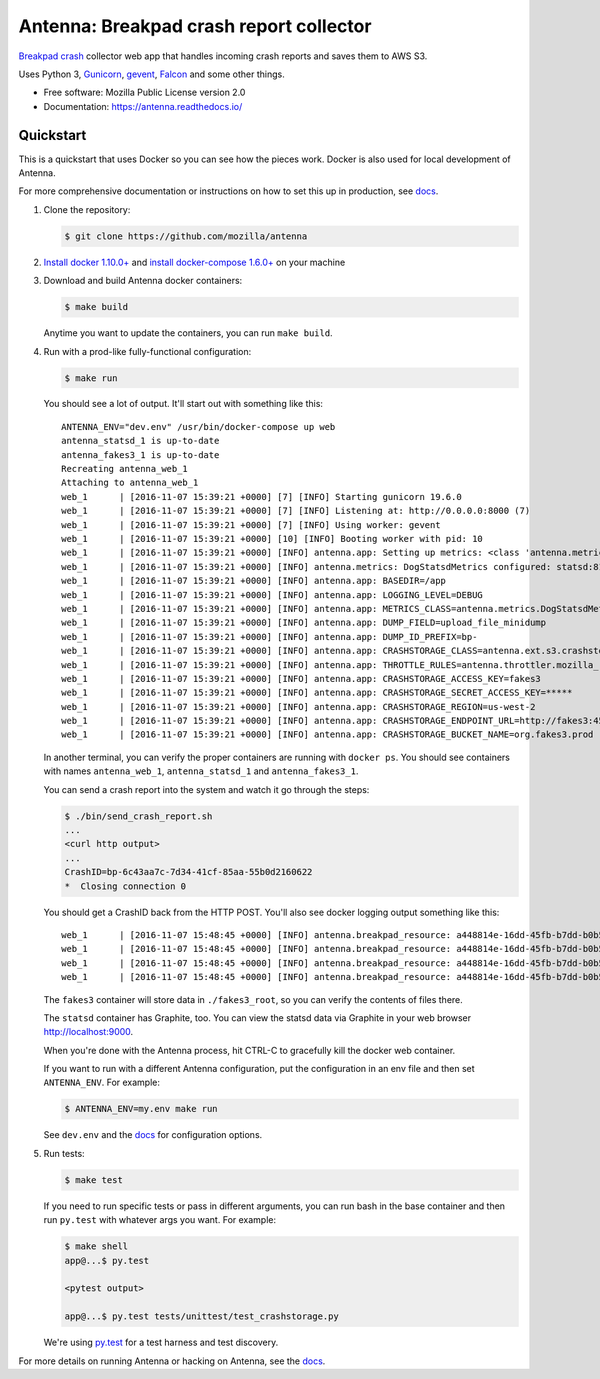 ========================================
Antenna: Breakpad crash report collector
========================================

`Breakpad crash <https://chromium.googlesource.com/breakpad/breakpad>`_
collector web app that handles incoming crash reports and saves them
to AWS S3.

Uses Python 3, `Gunicorn <http://gunicorn.org/>`_, `gevent
<http://www.gevent.org/>`_, `Falcon <https://falconframework.org/>`_ and some
other things.

* Free software: Mozilla Public License version 2.0
* Documentation: https://antenna.readthedocs.io/


Quickstart
==========

This is a quickstart that uses Docker so you can see how the pieces work. Docker
is also used for local development of Antenna.

For more comprehensive documentation or instructions on how to set this up in
production, see docs_.

1. Clone the repository:

   .. code-block:: shell

      $ git clone https://github.com/mozilla/antenna


2. `Install docker 1.10.0+ <https://docs.docker.com/engine/installation/>`_ and
   `install docker-compose 1.6.0+ <https://docs.docker.com/compose/install/>`_
   on your machine

3. Download and build Antenna docker containers:

   .. code-block:: shell

      $ make build


   Anytime you want to update the containers, you can run ``make build``.

4. Run with a prod-like fully-functional configuration:

   .. code-block:: shell

      $ make run


   You should see a lot of output. It'll start out with something like this::

      ANTENNA_ENV="dev.env" /usr/bin/docker-compose up web
      antenna_statsd_1 is up-to-date
      antenna_fakes3_1 is up-to-date
      Recreating antenna_web_1
      Attaching to antenna_web_1
      web_1      | [2016-11-07 15:39:21 +0000] [7] [INFO] Starting gunicorn 19.6.0
      web_1      | [2016-11-07 15:39:21 +0000] [7] [INFO] Listening at: http://0.0.0.0:8000 (7)
      web_1      | [2016-11-07 15:39:21 +0000] [7] [INFO] Using worker: gevent
      web_1      | [2016-11-07 15:39:21 +0000] [10] [INFO] Booting worker with pid: 10
      web_1      | [2016-11-07 15:39:21 +0000] [INFO] antenna.app: Setting up metrics: <class 'antenna.metrics.DogStatsdMetrics'>
      web_1      | [2016-11-07 15:39:21 +0000] [INFO] antenna.metrics: DogStatsdMetrics configured: statsd:8125 mcboatface
      web_1      | [2016-11-07 15:39:21 +0000] [INFO] antenna.app: BASEDIR=/app
      web_1      | [2016-11-07 15:39:21 +0000] [INFO] antenna.app: LOGGING_LEVEL=DEBUG
      web_1      | [2016-11-07 15:39:21 +0000] [INFO] antenna.app: METRICS_CLASS=antenna.metrics.DogStatsdMetrics
      web_1      | [2016-11-07 15:39:21 +0000] [INFO] antenna.app: DUMP_FIELD=upload_file_minidump
      web_1      | [2016-11-07 15:39:21 +0000] [INFO] antenna.app: DUMP_ID_PREFIX=bp-
      web_1      | [2016-11-07 15:39:21 +0000] [INFO] antenna.app: CRASHSTORAGE_CLASS=antenna.ext.s3.crashstorage.S3CrashStorage
      web_1      | [2016-11-07 15:39:21 +0000] [INFO] antenna.app: THROTTLE_RULES=antenna.throttler.mozilla_rules
      web_1      | [2016-11-07 15:39:21 +0000] [INFO] antenna.app: CRASHSTORAGE_ACCESS_KEY=fakes3
      web_1      | [2016-11-07 15:39:21 +0000] [INFO] antenna.app: CRASHSTORAGE_SECRET_ACCESS_KEY=*****
      web_1      | [2016-11-07 15:39:21 +0000] [INFO] antenna.app: CRASHSTORAGE_REGION=us-west-2
      web_1      | [2016-11-07 15:39:21 +0000] [INFO] antenna.app: CRASHSTORAGE_ENDPOINT_URL=http://fakes3:4569
      web_1      | [2016-11-07 15:39:21 +0000] [INFO] antenna.app: CRASHSTORAGE_BUCKET_NAME=org.fakes3.prod


   In another terminal, you can verify the proper containers are running with
   ``docker ps``. You should see containers with names ``antenna_web_1``,
   ``antenna_statsd_1`` and ``antenna_fakes3_1``.

   You can send a crash report into the system and watch it go through the
   steps:

   .. code-block:: shell

      $ ./bin/send_crash_report.sh
      ...
      <curl http output>
      ...
      CrashID=bp-6c43aa7c-7d34-41cf-85aa-55b0d2160622
      *  Closing connection 0


   You should get a CrashID back from the HTTP POST. You'll also see docker
   logging output something like this::

      web_1      | [2016-11-07 15:48:45 +0000] [INFO] antenna.breakpad_resource: a448814e-16dd-45fb-b7dd-b0b522161010 received with existing crash_id
      web_1      | [2016-11-07 15:48:45 +0000] [INFO] antenna.breakpad_resource: a448814e-16dd-45fb-b7dd-b0b522161010: matched by is_firefox_desktop; returned ACCEPT
      web_1      | [2016-11-07 15:48:45 +0000] [INFO] antenna.breakpad_resource: a448814e-16dd-45fb-b7dd-b0b522161010 accepted
      web_1      | [2016-11-07 15:48:45 +0000] [INFO] antenna.breakpad_resource: a448814e-16dd-45fb-b7dd-b0b522161010 saved


   The ``fakes3`` container will store data in ``./fakes3_root``, so you can
   verify the contents of files there.

   The ``statsd`` container has Graphite, too. You can view the statsd data via
   Graphite in your web browser `<http://localhost:9000>`_.

   When you're done with the Antenna process, hit CTRL-C to gracefully kill the
   docker web container.

   If you want to run with a different Antenna configuration, put the
   configuration in an env file and then set ``ANTENNA_ENV``. For example:

   .. code-block:: shell

      $ ANTENNA_ENV=my.env make run


   See ``dev.env`` and the docs_ for configuration options.

5. Run tests:

   .. code-block:: shell

      $ make test


   If you need to run specific tests or pass in different arguments, you can run
   bash in the base container and then run ``py.test`` with whatever args you
   want. For example:

   .. code-block:: shell

      $ make shell
      app@...$ py.test

      <pytest output>

      app@...$ py.test tests/unittest/test_crashstorage.py


   We're using py.test_ for a test harness and test discovery.


For more details on running Antenna or hacking on Antenna, see the docs_.

.. _py.test: http://pytest.org/
.. _docs: https://antenna.readthedocs.io/
